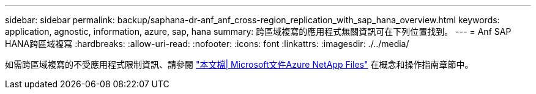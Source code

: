 ---
sidebar: sidebar 
permalink: backup/saphana-dr-anf_anf_cross-region_replication_with_sap_hana_overview.html 
keywords: application, agnostic, information, azure, sap, hana 
summary: 跨區域複寫的應用程式無關資訊可在下列位置找到。 
---
= Anf SAP HANA跨區域複寫
:hardbreaks:
:allow-uri-read: 
:nofooter: 
:icons: font
:linkattrs: 
:imagesdir: ./../media/


[role="lead"]
如需跨區域複寫的不受應用程式限制資訊、請參閱 https://docs.microsoft.com/en-us/azure/azure-netapp-files/["本文檔| Microsoft文件Azure NetApp Files"^] 在概念和操作指南章節中。

